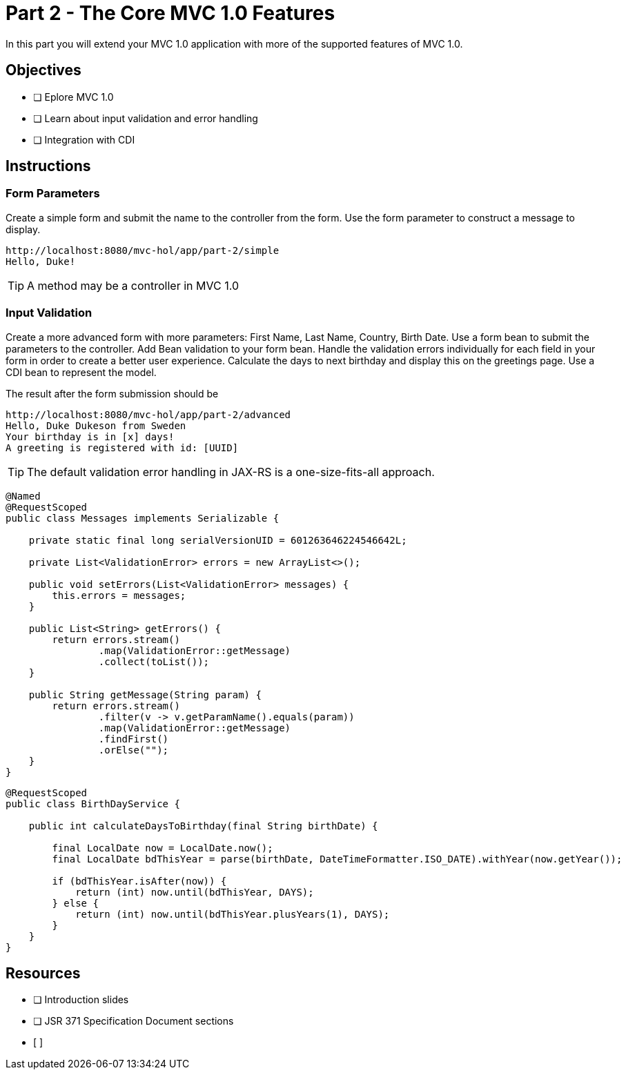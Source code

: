 = Part 2 - The Core MVC 1.0 Features

In this part you will extend your MVC 1.0 application with more of the supported features of MVC 1.0. 

== Objectives

- [ ] Eplore MVC 1.0
- [ ] Learn about input validation and error handling
- [ ] Integration with CDI

== Instructions

=== Form Parameters
Create a simple form and submit the name to the controller from the form. Use the form parameter to
construct a message to display.

```
http://localhost:8080/mvc-hol/app/part-2/simple
Hello, Duke!
```

TIP: A method may be a controller in MVC 1.0

=== Input Validation
Create a more advanced form with more parameters: First Name, Last Name, Country, Birth Date. Use a form bean to submit the
parameters to the controller. Add Bean validation to your form bean. Handle the validation errors individually for each field in your form in order
to create a better user experience. Calculate the days to next birthday and display this on the greetings page. 
Use a CDI bean to represent the model.

The result after the form submission should be

```
http://localhost:8080/mvc-hol/app/part-2/advanced
Hello, Duke Dukeson from Sweden
Your birthday is in [x] days!
A greeting is registered with id: [UUID]
```

TIP: The default validation error handling in JAX-RS is a one-size-fits-all approach.

``` Sample convenience Class for messages
@Named
@RequestScoped
public class Messages implements Serializable {

    private static final long serialVersionUID = 601263646224546642L;

    private List<ValidationError> errors = new ArrayList<>();

    public void setErrors(List<ValidationError> messages) {
        this.errors = messages;
    }
    
    public List<String> getErrors() {
        return errors.stream()
                .map(ValidationError::getMessage)
                .collect(toList());
    }
    
    public String getMessage(String param) {
        return errors.stream()
                .filter(v -> v.getParamName().equals(param))
                .map(ValidationError::getMessage)
                .findFirst()
                .orElse("");
    }
}
```

``` Sample Service for calculating days to birthday
@RequestScoped
public class BirthDayService {

    public int calculateDaysToBirthday(final String birthDate) {

        final LocalDate now = LocalDate.now();
        final LocalDate bdThisYear = parse(birthDate, DateTimeFormatter.ISO_DATE).withYear(now.getYear());        
        
        if (bdThisYear.isAfter(now)) {
            return (int) now.until(bdThisYear, DAYS);
        } else {
            return (int) now.until(bdThisYear.plusYears(1), DAYS);
        }
    }
}
```

== Resources

- [ ] Introduction slides
- [ ] JSR 371 Specification Document sections
- [ ]

